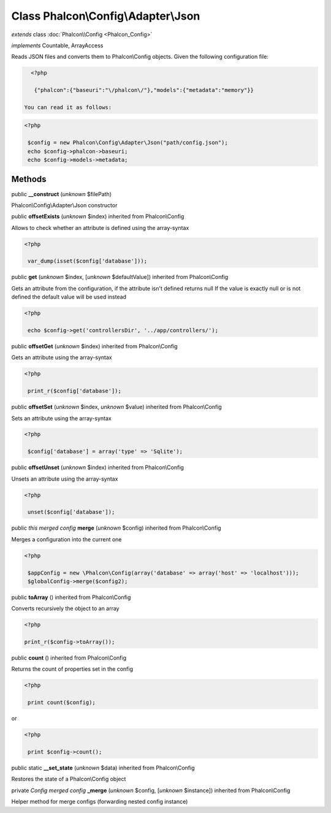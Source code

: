 Class **Phalcon\\Config\\Adapter\\Json**
========================================

*extends* class :doc:`Phalcon\\Config <Phalcon_Config>`

*implements* Countable, ArrayAccess

Reads JSON files and converts them to Phalcon\\Config objects.  Given the following configuration file:  

.. code-block:: php

    <?php

     {"phalcon":{"baseuri":"\/phalcon\/"},"models":{"metadata":"memory"}}

  You can read it as follows:  

.. code-block:: php

    <?php

     $config = new Phalcon\Config\Adapter\Json("path/config.json");
     echo $config->phalcon->baseuri;
     echo $config->models->metadata;



Methods
-------

public  **__construct** (*unknown* $filePath)

Phalcon\\Config\\Adapter\\Json constructor



public  **offsetExists** (*unknown* $index) inherited from Phalcon\\Config

Allows to check whether an attribute is defined using the array-syntax 

.. code-block:: php

    <?php

     var_dump(isset($config['database']));




public  **get** (*unknown* $index, [*unknown* $defaultValue]) inherited from Phalcon\\Config

Gets an attribute from the configuration, if the attribute isn't defined returns null If the value is exactly null or is not defined the default value will be used instead 

.. code-block:: php

    <?php

     echo $config->get('controllersDir', '../app/controllers/');




public  **offsetGet** (*unknown* $index) inherited from Phalcon\\Config

Gets an attribute using the array-syntax 

.. code-block:: php

    <?php

     print_r($config['database']);




public  **offsetSet** (*unknown* $index, *unknown* $value) inherited from Phalcon\\Config

Sets an attribute using the array-syntax 

.. code-block:: php

    <?php

     $config['database'] = array('type' => 'Sqlite');




public  **offsetUnset** (*unknown* $index) inherited from Phalcon\\Config

Unsets an attribute using the array-syntax 

.. code-block:: php

    <?php

     unset($config['database']);




public *this merged config*  **merge** (*unknown* $config) inherited from Phalcon\\Config

Merges a configuration into the current one 

.. code-block:: php

    <?php

     $appConfig = new \Phalcon\Config(array('database' => array('host' => 'localhost')));
     $globalConfig->merge($config2);




public  **toArray** () inherited from Phalcon\\Config

Converts recursively the object to an array 

.. code-block:: php

    <?php

    print_r($config->toArray());




public  **count** () inherited from Phalcon\\Config

Returns the count of properties set in the config 

.. code-block:: php

    <?php

     print count($config);

or 

.. code-block:: php

    <?php

     print $config->count();




public static  **__set_state** (*unknown* $data) inherited from Phalcon\\Config

Restores the state of a Phalcon\\Config object



private *Config merged config*  **_merge** (*unknown* $config, [*unknown* $instance]) inherited from Phalcon\\Config

Helper method for merge configs (forwarding nested config instance)



